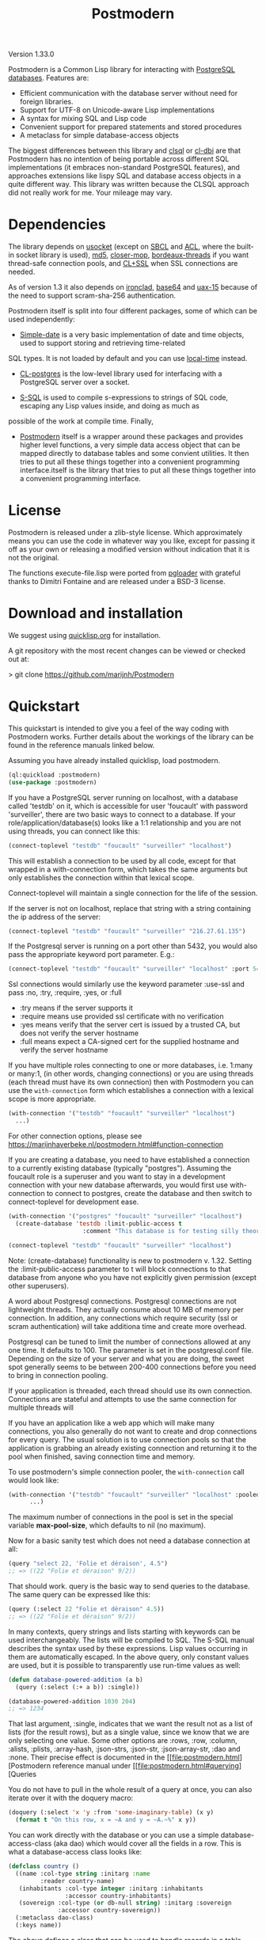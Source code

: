 #+TITLE: Postmodern
#+OPTIONS: num:nil
#+HTML_HEAD: <link rel="stylesheet" type="text/css" href="style.css" />
#+HTML_HEAD: <style>pre.src{background:#343131;color:white;} </style>
#+OPTIONS: ^:nil

Version 1.33.0

Postmodern is a Common Lisp library for interacting with [[https://postgresql.org][PostgreSQL databases]].
Features are:

- Efficient communication with the database server without need for foreign libraries.
- Support for UTF-8 on Unicode-aware Lisp implementations
- A syntax for mixing SQL and Lisp code
- Convenient support for prepared statements and stored procedures
- A metaclass for simple database-access objects

The biggest differences between this library and [[http://quickdocs.org/clsql/][clsql]] or [[https://github.com/fukamachi/cl-dbi][cl-dbi]]
are that Postmodern has no intention of being portable across different SQL
implementations (it embraces non-standard PostgreSQL features), and approaches
extensions like lispy SQL and database access objects in a quite different way.
This library was written because the CLSQL approach did not really work for
me. Your mileage may vary.


* Dependencies
  :PROPERTIES:
  :ID:       216c43d0-57ff-4ae3-a302-6d04a3d79665
  :CUSTOM_ID: 6887e7c3-c818-469a-b5f1-10a4b578b90b
  :END:
The library depends on [[http://quickdocs.org/usocket/][usocket]] (except on [[http://sbcl.org/][SBCL]] and [[https://franz.com/products/allegrocl/][ACL]], where the built-in socket library is used), [[https://github.com/pmai/md5.git][md5]], [[https://github.com/pcostanza/closer-mop.git][closer-mop]], [[https://github.com/sionescu/bordeaux-threads.git][bordeaux-threads]] if you want
thread-safe connection pools, and [[https://github.com/cl-plus-ssl/cl-plus-ssl.git][CL+SSL]] when SSL connections are needed.

As of version 1.3 it also depends on [[https://github.com/sharplispers/ironclad][ironclad]], [[https://github.com/massung/base64][base64]] and [[https://github.com/sabracrolleton/uax-15][uax-15]] because of the need to support scram-sha-256 authentication.

Postmodern itself is split into four different packages, some of which can be used independently:

- [[file:simple-date.html][Simple-date]] is a very basic implementation of date and time objects, used to support storing and retrieving time-related
SQL types. It is not loaded by default and you can use [[https://github.com/dlowe-net/local-time][local-time]] instead.

- [[file:cl-postgres.html][CL-postgres]] is the low-level library used for interfacing with a PostgreSQL server over a socket.

- [[file:s-sql.html][S-SQL]] is used to compile s-expressions to strings of SQL code, escaping any Lisp values inside, and doing as much as
possible of the work at compile time. Finally,

- [[file:postmodern.html][Postmodern]] itself is a wrapper around these packages and provides higher level functions, a very simple data access object that can be mapped directly to database tables and some convient utilities. It then tries to put all these things together into a convenient programming interface.itself is the library that tries to put all these things together into a convenient programming interface.

* License
  :PROPERTIES:
  :ID:       8ba6488f-4b3c-47f7-8a50-844363c5f484
  :CUSTOM_ID: 554e0dee-93b3-47b1-b808-3bd6c366b784
  :END:
Postmodern is released under a zlib-style license. Which approximately
means you can use the code in whatever way you like, except for passing
it off as your own or releasing a modified version without indication
that it is not the original.

The functions execute-file.lisp were ported from [[https://github.com/dimitri/pgloader][pgloader]] with grateful thanks to
Dimitri Fontaine and are released under a BSD-3 license.

* Download and installation
  :PROPERTIES:
  :ID:       d4cca0ee-ff7f-4530-9be7-e9b3de62bdb4
  :CUSTOM_ID: 6f05b344-12c2-42b0-b231-3aaced30afb8
  :END:
We suggest using [[https://quicklisp.org][quicklisp.org]] for installation.

A git repository with the most recent changes can be viewed or checked out at:

> git clone [[https://github.com/marijnh/Postmodern]]

* Quickstart
  :PROPERTIES:
  :ID:       f55510fb-3715-4cdd-9e37-4ab0e968e72d
  :CUSTOM_ID: b5bb7222-8134-4dcb-83b7-f764b7f2bb33
  :END:
This quickstart is intended to give you a feel of the way coding with
Postmodern works. Further details about the workings of the library
can be found in the reference manuals linked below.

Assuming you have already installed quicklisp, load postmodern.
#+BEGIN_SRC lisp
(ql:quickload :postmodern)
(use-package :postmodern)
#+END_SRC

If you have a PostgreSQL server running on localhost, with a database called 'testdb'
on it, which is accessible for user 'foucault' with password 'surveiller', there are
two basic ways to connect to a database. If your role/application/database(s) looks
like a 1:1 relationship and you are not using threads, you can connect like this:
#+BEGIN_SRC lisp
(connect-toplevel "testdb" "foucault" "surveiller" "localhost")
#+END_SRC

This will establish a connection to be used by all code, except for that wrapped
in a with-connection form, which takes the same arguments but only establishes
the connection within that lexical scope.

Connect-toplevel will maintain a single connection for the life of the session.

If the server is not on localhost, replace that string with a string containing the ip address of the server:
#+BEGIN_SRC lisp
(connect-toplevel "testdb" "foucault" "surveiller" "216.27.61.135")
#+END_SRC

If the Postgresql server is running on a port other than 5432,
you would also pass the appropriate keyword port parameter. E.g.:

#+BEGIN_SRC lisp
(connect-toplevel "testdb" "foucault" "surveiller" "localhost" :port 5434)
#+END_SRC

Ssl connections would similarly use the keyword parameter :use-ssl and
pass :no, :try, :require, :yes, or :full

- :try means if the server supports it
- :require means use provided ssl certificate with no verification
- :yes means verify that the server cert is issued by a trusted CA, but does not verify the server hostname
- :full means expect a CA-signed cert for the supplied hostname and verify the server hostname

If you have multiple roles connecting to one or more databases, i.e. 1:many or
many:1, (in other words, changing connections) or you are using threads (each thread must have its own connection) then with Postmodern you can use the =with-connection= form which establishes a connection with a lexical scope is more appropriate.
#+BEGIN_SRC lisp
(with-connection '("testdb" "foucault" "surveiller" "localhost")
  ...)
#+END_SRC
For other connection options, please see [[https://marijnhaverbeke.nl/postmodern.html#function-connection][https://marijnhaverbeke.nl/postmodern.html#function-connection]]

If you are creating a database, you need to have established a connection
to a currently existing database (typically "postgres"). Assuming the foucault role
is a superuser and you want to stay in a development connection with your new database
afterwards, you would first use with-connection to connect to postgres, create the
database and then switch to connect-toplevel for development ease.
#+BEGIN_SRC lisp
(with-connection '("postgres" "foucault" "surveiller" "localhost")
  (create-database 'testdb :limit-public-access t
                     :comment "This database is for testing silly theories"))

(connect-toplevel "testdb" "foucault" "surveiller" "localhost")
#+END_SRC
Note: (create-database) functionality is new to postmodern v. 1.32. Setting the
:limit-public-access parameter to t will block connections to that database from
anyone who you have not explicitly given permission (except other superusers).

A word about Postgresql connections. Postgresql connections are not lightweight
threads. They actually consume about 10 MB of memory per connection. In addition, any connections
which require security (ssl or scram authentication) will take additiona time and create
more overhead.

Postgresql can be tuned to limit the number of connections allowed at any one time. It defaults to 100. The parameter is set in the postgresql.conf file. Depending on the size of your server and what you are doing, the sweet spot generally seems to be between 200-400 connections before you need to bring in connection pooling.

If your application is threaded, each thread should use its own connection. Connections are stateful and attempts to use the same connection for multiple threads will

If you have an application like a web app which will make many connections, you also
generally do not want to create and drop connections for every query. The usual solution
is to use connection pools so that the application is grabbing an already existing connection
and returning it to the pool when finished, saving connection time and memory.

To use postmodern's simple connection pooler, the =with-connection= call would look like:
#+BEGIN_SRC lisp
(with-connection '("testdb" "foucault" "surveiller" "localhost" :pooled-p t)
      ...)
#+END_SRC

The maximum number of connections in the pool is set in the special variable
*max-pool-size*, which defaults to nil (no maximum).

Now for a basic sanity test which does not need a database connection at all:

#+BEGIN_SRC lisp
(query "select 22, 'Folie et déraison', 4.5")
;; => ((22 "Folie et déraison" 9/2))
#+END_SRC
That should work. query is the basic way to send queries to the database.
The same query can be expressed like this:
#+BEGIN_SRC lisp
(query (:select 22 "Folie et déraison" 4.5))
;; => ((22 "Folie et déraison" 9/2))
#+END_SRC

In many contexts, query strings and lists starting with keywords can be used
interchangeably. The lists will be compiled to SQL. The S-SQL manual describes
the syntax used by these expressions. Lisp values occurring in them are
automatically escaped. In the above query, only constant values are used, but
it is possible to transparently use run-time values as well:
#+BEGIN_SRC lisp
(defun database-powered-addition (a b)
  (query (:select (:+ a b)) :single))

(database-powered-addition 1030 204)
;; => 1234
#+END_SRC

That last argument, :single, indicates that we want the result not as a list
of lists (for the result rows), but as a single value, since we know that we
are only selecting one value. Some other options are :rows, :row, :column, :alists,
:plists, :array-hash, :json-strs, :json-str, :json-array-str, :dao and :none.
Their precise effect is documented in the [[file:postmodern.html][Postmodern reference manual under [[file:postmodern.html#querying][Queries

You do not have to pull in the whole result of a query at once, you can
also iterate over it with the doquery macro:
#+BEGIN_SRC lisp
(doquery (:select 'x 'y :from 'some-imaginary-table) (x y)
  (format t "On this row, x = ~A and y = ~A.~%" x y))
#+END_SRC

You can work directly with the database or you can use a simple
database-access-class (aka dao) which would cover all the fields in a row.
This is what a database-access class looks like:
#+BEGIN_SRC lisp
(defclass country ()
  ((name :col-type string :initarg :name
         :reader country-name)
   (inhabitants :col-type integer :initarg :inhabitants
                :accessor country-inhabitants)
   (sovereign :col-type (or db-null string) :initarg :sovereign
              :accessor country-sovereign))
  (:metaclass dao-class)
  (:keys name))
#+END_SRC
The above defines a class that can be used to handle records in a table named
'country' with three columns: name, inhabitants, and sovereign. The :keys
parameter specifies which column(s) are used for the primary key. Once you have
created the class, you can return an instance of the country class by calling

#+BEGIN_SRC lisp
(get-dao 'country "Croatia")
#+END_SRC

You can also define classes that use multiple columns in the primary key:

#+BEGIN_SRC lisp
(defclass points ()
  ((x :col-type integer :initarg :x
      :reader point-x)
   (y :col-type integer :initarg :y
      :reader point-y)
   (value :col-type integer :initarg :value
          :accessor value))
  (:metaclass dao-class)
  (:keys x y))
#+END_SRC

In this case, retrieving a points record would look like the following where
12 and 34 would be the values you are looking to find in the x column and y
column respectively.:

#+BEGIN_SRC lisp
(get-dao 'points 12 34)
#+END_SRC

Consider a slightly more complicated version of country:
#+BEGIN_SRC lisp
(defclass country-c ()
  ((id :col-type integer :col-identity t :accessor id)
   (name :col-type string :col-unique t :check (:<> 'name "")
         :initarg :name :reader country-name)
   (inhabitants :col-type integer :initarg :inhabitants
                :accessor country-inhabitants)
   (sovereign :col-type (or db-null string) :initarg :sovereign
              :accessor country-sovereign)
   (region-id :col-type integer :col-references ((regions id))
              :initarg :region-id :accessor region-id))
  (:metaclass dao-class)
  (:table-name countries))
#+END_SRC

In this example we have an id column which is specified to be an identity column.
Postgresql will automatically generate a sequence of of integers and this will
be the primary key.

We have a name column which is specified as unique and is not null and the
check will ensure that the database refuses to accept an empty string as the name.

We have a region-id column which references the id column in the regions table.
This is a foreign key constraint and Postgresql will not accept inserting a country
into the database unless there is an existing region with an id that matches this
number. Postgresql will also not allow deleting a region if there are countries
that reference that region's id. If we wanted Postgresql to delete countries when
regions are deleted, that column would be specified as:
#+BEGIN_SRC lisp
(region-id :col-type integer :col-references ((regions id) :cascade)
  :initarg :region-id :accessor region-id)
#+END_SRC

Now you can see why the double parens.

We also specify that the table name is not "country" but "countries". (Some style guides
recommend that table names be plural and references to rows be singular.)

** Table Creation
   :PROPERTIES:
   :ID:       6ac2dcab-bd3b-48de-9ea0-fec010d76879
   :CUSTOM_ID: eccad49e-8df8-4451-89ff-4987b103c9dd
   :END:
*** With SQL or S-SQL
    :PROPERTIES:
    :CUSTOM_ID: 7629810d-8ccb-4236-b540-6aff596a042f
    :END:
You can create tables directly without the need to define a class, and in more
complicated cases, you may need to use the s-sql :create-table operator or plain
vanilla sql. Staying with examples that will match our slightly more complicated
dao-class above (but ignoring the fact that the references parameter would
actually require us to create the regions table first) and using s-sql rather
than plain vanilla sql would be the following:
#+BEGIN_SRC lisp
(query (:create-table 'countries
      ((id :type integer  :primary-key t :identity-always t)
       (name :type string :unique t :check (:<> 'name ""))
       (inhabitants :type integer)
       (sovereign :type (or db-null string))
       (region-id :type integer :references ((regions id))))))
#+END_SRC

Restated using vanilla sql:
#+BEGIN_SRC sql
(query "CREATE TABLE countries (
           id INTEGER NOT NULL PRIMARY KEY GENERATED ALWAYS AS IDENTITY,
           name TEXT NOT NULL UNIQUE CHECK (NAME <> E''),
           inhabitants INTEGER NOT NULL,
           sovereign TEXT,
           region_id INTEGER NOT NULL REFERENCES regions(id)
             MATCH SIMPLE ON DELETE RESTRICT ON UPDATE RESTRICT)")
#+END_SRC
Let's look at a slightly different example:
#+BEGIN_SRC lisp
(query (:create-table so-items
         ((item-id :type integer)
          (so-id :type (or integer db-null) :references ((so-headers id)))
          (product-id :type (or integer db-null))
          (qty :type (or integer db-null))
          (net-price :type (or numeric db-null)))
         (:primary-key item-id so-id)))
#+END_SRC

Restated using plain sql:
#+BEGIN_SRC sql
(query "CREATE TABLE so_items (
           item_id INTEGER NOT NULL,
           so_id INTEGER REFERENCES so_headers(id)
                 MATCH SIMPLE ON DELETE RESTRICT ON UPDATE RESTRICT,
           product_id INTEGER,
           qty INTEGER,
           net_price NUMERIC,
           PRIMARY KEY (item_id, so_id)
     );")
#+END_SRC
In the above case, the new table's name will be so_items because sql does not
allow hyphens and plain vanilla sql will require that. Postmodern will
generally allow you to use the quoted symbol 'so-items. This is also true for
all the column names. The column item-id is an integer and cannot be null. The
column so-id is also an integer, but is allowed to be null and is a foreign key
to the id field in the so-headers table so-headers. The primary key is actually
a composite of item-id and so-id. (If we wanted the primary key to be just
item-id, we could have specified that in the form defining item-id.)

For more detail and examples on building tables using the s-sql approach,
see [[file:create-tables.html][create-tables.html]]

*** With a Previously Created DAO
    :PROPERTIES:
    :CUSTOM_ID: 5129ed89-2ff3-45b4-ae70-41c2c286eacc
    :END:
You can also use a previously defined dao to create a table as well. The
dao-table-definition function examines a dao class and generates the plain vanilla
sql for creating a table. That can be passed on to the execute function to create
a table. For example the simple country dao would generate:
#+BEGIN_SRC lisp
(dao-table-definition 'country)

"CREATE TABLE country
  (name TEXT NOT NULL,
   inhabitants INTEGER NOT NULL,
   sovereign TEXT DEFAULT NULL,
  PRIMARY KEY (name))"

(execute (dao-table-definition 'country))
#+END_SRC
(Execute works like query, but does not expect any results back.)

The slightly more complicated country-c version would generate:
#+BEGIN_SRC lisp
(dao-table-definition 'country-c)

;; => "CREATE TABLE countries (
;;       id INTEGER NOT NULL PRIMARY KEY generated always as identity,
;;       name TEXT NOT NULL UNIQUE,
;;       inhabitants INTEGER NOT NULL,
;;       sovereign TEXT DEFAULT NULL,
;;       region_id INTEGER NOT NULL REFERENCES regions(id)
;;         MATCH SIMPLE ON DELETE RESTRICT ON UPDATE RESTRICT)

(execute (dao-table-definition 'country-c))
#+END_SRC
For the rest of the discussion on this page, we will use the simpler version
and save the more complicated version for the [[file:postmodern.html][postmodern]] manuals.

** Inserting Data
   :PROPERTIES:
   :ID:       980103dd-9593-4047-9954-92e80f3785a9
   :CUSTOM_ID: 0b22f6d2-20e4-49cd-a311-083aade58cbf
   :END:
Similarly to table creation, you can insert data using the s-sql wrapper, plain
vanilla sql or daos.

The s-sql approach would be:

#+BEGIN_SRC lisp
(query (:insert-into 'country :set 'name "The Netherlands"
                                   'inhabitants 16800000
                                   'sovereign "Willem-Alexander"))

(query (:insert-into 'country :set 'name "Croatia"
                                   'inhabitants 4400000))
#+END_SRC

You could also insert multiple rows at a time but that requires the same columns for each row:

#+BEGIN_SRC lisp
(query (:insert-rows-into 'country :columns 'name 'inhabitants 'sovereign
                                   :values '(("The Netherlands" 16800000 "Willem-Alexander")
                                             ("Croatia" 4400000 :null))))
#+END_SRC

The sql approach would be:
#+BEGIN_SRC lisp
(query "insert into country (name, inhabitants, sovereign)
                            values ('The Netherlands', 16800000, 'Willem-Alexander')")

(query "insert into country (name, inhabitants)
                            values ('Croatia', 4400000)")
#+END_SRC

The multiple row sql approach would be:
#+BEGIN_SRC lisp
(query "insert into country (name, inhabitants, sovereign)
                            values
                              ('The Netherlands', 16800000, 'Willem-Alexander'),
                              ('Croatia', 4400000, NULL)")
#+END_SRC

Using dao classes would look like:
Let us go back to our approach using a dao class and add a few countries:
#+BEGIN_SRC lisp
(insert-dao (make-instance 'country :name "The Netherlands"
                                    :inhabitants 16800000
                                    :sovereign "Willem-Alexander"))
(insert-dao (make-instance 'country :name "Croatia"
                                    :inhabitants 4400000))
#+END_SRC
Postmodern does not yet have an insert-daos (plural) function.

Staying with the dao class approach, to update Croatia's population, we could do this:
#+BEGIN_SRC lisp
(let ((croatia (get-dao 'country "Croatia")))
  (setf (country-inhabitants croatia) 4500000)
  (update-dao croatia))
(query (:select '* :from 'country))

;; => (("The Netherlands" 16800000 "Willem-Alexander")
;;     ("Croatia" 4500000 :NULL))
#+END_SRC
Please see the documentation for s-sql for more examples of using s-sql rather than daos.

Next, to demonstrate a bit more of the S-SQL syntax, here is the query the
utility function list-tables uses to get a list of the tables in a database:
#+BEGIN_SRC lisp
(sql (:select 'relname :from 'pg-catalog.pg-class
      :inner-join 'pg-catalog.pg-namespace :on (:= 'relnamespace
                                                   'pg-namespace.oid)
      :where (:and (:= 'relkind "r")
                   (:not-in 'nspname (:set "pg_catalog" "pg_toast"))
                   (:pg-catalog.pg-table-is-visible 'pg-class.oid))))

;; => "(SELECT relname FROM pg_catalog.pg_class
;;      INNER JOIN pg_catalog.pg_namespace ON (relnamespace = pg_namespace.oid)
;;      WHERE ((relkind = 'r') and (nspname NOT IN ('pg_catalog', 'pg_toast'))
;;             and pg_catalog.pg_table_is_visible(pg_class.oid)))"
#+END_SRC

sql is a macro that will simply compile a query, it can be useful for seeing
how your queries are expanded or if you want to do something unexpected with
them.

As you can see, lists starting with keywords are used to express SQL commands
and operators (lists starting with something else will be evaluated and then
inserted into the query). Quoted symbols name columns or tables (keywords can
also be used but might introduce ambiguities). The syntax supports subqueries,
multiple joins, stored procedures, etc. See the [[file:s-sql.html][S-SQL reference manual]] for a
complete treatment.

Finally, here is an example of the use of prepared statements:
#+BEGIN_SRC lisp
(defprepared sovereign-of
  (:select 'sovereign :from 'country :where (:= 'name '$1))
  :single!)
(sovereign-of "The Netherlands")
;; => "Willem-Alexander"
#+END_SRC

The defprepared macro creates a function that takes the same amount of
arguments as there are $X placeholders in the given query. The query will
only be parsed and planned once (per database connection), which can be
faster, especially for complex queries.
#+BEGIN_SRC lisp
(disconnect-toplevel)
#+END_SRC

* Authentication
  :PROPERTIES:
  :ID:       5ad46584-6887-4866-9c40-633768c0d39a
  :CUSTOM_ID: b15533d8-efa3-43a9-b632-a3256cea261f
  :END:
Postmodern can use either md5 or scram-sha-256 authentication. Scram-sha-256
authentication is obviously more secure, but slower than md5, so take that into
account if you are planning on opening and closing many connections without
using a connection pooling setup..

Other authentication methods have not been tested. Please let us know if there
is a authentication method that you believe should be considered.

* Reference
  :PROPERTIES:
  :ID:       27b39236-15ee-42c3-958a-3c9c903c4567
  :CUSTOM_ID: 8993c7bd-4ba2-4080-8c5a-ff90de45eca5
  :END:
The reference manuals for the different components of Postmodern are kept
in separate files. For using the library in the most straightforward way,
you only really need to read the Postmodern reference and glance over the
S-SQL reference. The simple-date reference explains the time-related data
types included in Postmodern, and the CL-postgres reference might be useful
if you just want a low-level library for talking to a PostgreSQL server.

- [[file:postmodern.html][Postmodern]]

- [[file:s-sql.html][S-SQL]]

- [[file:array-notes.html][Array-Notes]]

- [[file:simple-date.html][Simple-date]]

- [[file:cl-postgres.html][CL-postgres]]

* Data Types
  :PROPERTIES:
  :ID:       d089d05b-4485-4fb5-9097-5a66492bc470
  :CUSTOM_ID: e2475974-6131-40ef-9ca3-54bf111a5dd0
  :END:
** Data Types
   :PROPERTIES:
   :ID:       deae4656-1b87-4518-9718-3b3e8c35f6c5
   :CUSTOM_ID: b850ea6c-b61e-4601-8423-65a8a626cb58
   :END:
For a short comparison of lisp and Postgresql data types (date and time datatypes are described in the next section)

| SQL type         | Description                                                       |
|------------------+-------------------------------------------------------------------|
| smallint         | -32,768 to +32,768 2-byte storage                                 |
| integer          | -2147483648 to +2147483647 integer, 4-byte storage                |
| bigint           | -9223372036854775808 to 9223372036854775807 8-byte storage        |
| numeric(X, Y)    | User specified, see notes below                                   |
| real             | float, 6 decimal digit precision 4-byte storage                   |
| double-precision | floating, 15 decimal digit precision 8-byte storage               |
| text             | variable length string, no limit specified                        |
| char(X)          | char(length), blank-padded string, fixed storage length           |
| varchar(X)       | varchar(length), non-blank-padded string, variable storage length |
| boolean          | boolean, 'true'/'false', 1 byte                                   |
| bytea            | binary string allowing non-printable octets                       |
| date             | date range: 4713 BC to 5874897 AD                                 |
| interval         | See [[file:interval-notes.html][interval]]                                                      |
| array            | See discussion at [[file:array-notes.html][array-notes.html]]                                |

Numeric and decimal are variable storage size numbers with user specified precision.
Up to 131072 digits before the decimal point; up to 16383 digits after the decimal point.
The syntax is numeric(precision, scale). Numeric columns with a specified scale will coerce input
values to that scale. For more detail, see https://www.postgresql.org/docs/current/datatype-numeric.html

| PG Type          | Sample Postmodern Return Value                                              | Lisp Type (per sbcl)                 |
|------------------+-----------------------------------------------------------------------------+--------------------------------------|
| boolean          | T                                                                           | BOOLEAN                              |
| boolean          | NIL  *Note: within Postgresql this will show 'f'                            | BOOLEAN                              |
| int2             | 273                                                                         | (INTEGER 0 4611686018427387903)      |
| int4             | 2                                                                           | (INTEGER 0 4611686018427387903)      |
| char             | A                                                                           | (VECTOR CHARACTER 64)                |
| varchar          | id&wl;19                                                                    | (VECTOR CHARACTER 64)                |
| numeric          | 78239/100                                                                   | RATIO                                |
| json             | { "customer": "John Doe", "items": {"product": "Beer","qty": 6}}            | (VECTOR CHARACTER 64)                |
| jsonb            | {"title": "Sleeping Beauties", "genres": ["Fiction", "Thriller", "Horror"]} | (VECTOR CHARACTER 128)               |
| float            | 782.31                                                                      | SINGLE-FLOAT                         |
| point            | (0.0d0 0.0d0)                                                               | CONS                                 |
| lseg             | ((-1.0d0 0.0d0) (2.0d0 4.0d0))                                              | CONS                                 |
| path             | ((1,0),(2,4))                                                               | (VECTOR CHARACTER 64)                |
| box              | ((1.0d0 1.0d0) (0.0d0 0.0d0))                                               | CONS                                 |
| polygon          | ((21,0),(2,4))                                                              | (VECTOR CHARACTER 64)                |
| line             | {2,-1,0}                                                                    | (VECTOR CHARACTER 64)                |
| double_precision | 2.38921379231d8                                                             | DOUBLE-FLOAT                         |
| double_float     | 2.3892137923231d8                                                           | DOUBLE-FLOAT                         |
| circle           | <(0,0),2>                                                                   | (VECTOR CHARACTER 64)                |
| cidr             | 100.24.10.0/24                                                              | (VECTOR CHARACTER 64)                |
| inet             | 100.24.10.0/24                                                              | (VECTOR CHARACTER 64)                |
| interval         | #<INTERVAL P1Y3H20m>                                                        | INTERVAL                             |
| bit              | #*1                                                                         | (SIMPLE-BIT-VECTOR 1)                |
| int4range        | [11,24)                                                                     | (VECTOR CHARACTER 64)                |
| uuid             | 40e6215d-b5c6-4896-987c-f30f3678f608                                        | (VECTOR CHARACTER 64)                |
| text_array       | #(text one text two text three)                                             | (SIMPLE-VECTOR 3)                    |
| integer_array    | #(3 5 7 8)                                                                  | (SIMPLE-VECTOR 4)                    |
| bytea            | #(222 173 190 239)                                                          | (SIMPLE-ARRAY (UNSIGNED-BYTE 8) (4)) |
| text             | Lorem ipsum dolor sit amet, consectetur adipiscing elit                     | (VECTOR CHARACTER 64)                |
| enum_mood        | happy *Note: enum_mood was defined as 'sad','ok' or 'happy'                 | (VECTOR CHARACTER 64)                |

* Passing Parameters as Text or Binary
:PROPERTIES:
:CUSTOM_ID: passing-binary-parameters
:END:
To avoid sql injection attacks you should be using parameterized queries. They also help avoid the hassle of worrying about double quotes and single quotes. They are also a required part of prepared queries. The following shows an example of parameterized query in regular sql and s-sql.
#+begin_src lisp
(query "select name, address from customers where id = $1" 237)

(query (:select 'name 'address :from 'customers :where (:= 'id '$1)) 237)
#+end_src
Postmodern defaults to passing query parameters as text. In an example like the above, Postgresql would look at the customer table, see that "id" must be an integer or big integer and proceed accordingly. If Postgresql does not have a table column which would allow it to determine the appropriate data type and you do not specify the date type in the query, Postgresql treats the parameter as text. The following example in plain sql demonstrates:
#+BEGIN_SRC lisp
(query "select $1" 1 :single)
"1"
(query "select $1" 1.5 :single)
"1.5"
(query "select $1" T :single)
"true"
(query "select $1" nil :single)
"false"
(query "select $1" :NULL :single)
:NULL
#+END_SRC

You can specify the type and Postgresql will attempt to follow that:
#+begin_src lisp
(query "select $1::integer" 1 :single)
1
#+END_SRC
As of version 1.33, Postmodern provides an optional setting in the database connection object which will cause Postmodern to pass parameters to Postgresql in binary format if that format is available for that datatype. Currently this means int2, int4, int8, float, double-float (except clisp) and boolean. Rational numbers continue to be passed as text.

The default for cl-postgres/Postmodern is to continue to pass parameters to Postgresql as text (not in binary format) in order to avoid breaking existing user code. If you want to pass parameters to Postgresql in binary format, you can either provide the keyword parameter :use-binary in creating a connection like so:
#+begin_src lisp
  (connect "test-db" "test-user" "test-password" "192.168.5.223"
           :port 5434 :pooled-p t :use-ssl try :application-name "test-app" :use-binary t)
#+end_src:
or use the postmodern =with-connection= macro:
#+begin_src lisp
  (with-connection '("database-name" "user-name" "user-password" "localhost or IP address"
                     :use-binary t [any other keyword parameters you want to apply])
    ...)
#+end_src
You can also change the flag after the connection is established with the =use-binary-parameters= function, passing T to use binary parameters or nil to use text parameters:
#+begin_src lisp
  (use-binary-parameters *database* t)

  (use-binary-parameters some-database-connection t)
#+end_src
Using binary parameters the results has the following results:
#+BEGIN_SRC lisp
(query "select $1" 1 :single)
1
(query "select $1" 1.5 :single)
1.5
(query "select $1" T :single)
T
(query "select $1" nil :single)
NIL
(query "select $1" :NULL :single)
:NULL
#+END_SRC
Using binary parameters does tighten type checking when using prepared queries. You will not be able to use prepared queries with varying formats. In other words, if you have a prepared query that you pass an integer as the first parameter and a string as the second parameter the first time it is used, any subsequent uses of that prepared query during that session will also have to pass an integer as the first parameter and a string as the second parameter.

Benchmarking does indicate a slight speed and consing benefit to passing parameters as binary, but your mileage will vary depending on your use case.

* Caveats and to-dos
  :PROPERTIES:
  :ID:       157ea05f-4c49-4e49-8cf9-a3df4bf16b09
  :CUSTOM_ID: fc095960-ba9d-4a98-ac89-0db7a56777f1
  :END:
** Timezones and Simple-Date and Local-Time
   :PROPERTIES:
   :ID:       8ff631c8-994f-4658-bbc4-779afc80bdf2
   :CUSTOM_ID: e5c68251-0ca6-4f96-8d36-175cec626eeb
   :END:
It is important to understand how postgresql (not postmodern) handles
timestamps and timestamps with time zones. Postgresql keeps everything
in UTC, it does not store a timezone even in a timezone aware column.
If you use a timestamp with timezone column, postgresql will calculate
the UTC time and will normalize the timestamp data to UTC. When you
later select the record, postgresql will look at the timezone for the
postgresql session, retrieve the data and then provide the data
recalculated from UTC to the timezone for that postgresql session.
There is a good writeup of timezones at
[[http://blog.untrod.com/2016/08/actually-understanding-timezones-in-postgresql.html]]
and [[http://phili.pe/posts/timestamps-and-time-zones-in-postgresql/][http://phili.pe/posts/timestamps-and-time-zones-in-postgresql/]].

Without simple-date or local-time properly loaded and without use of the
Postgresql to_char function, sample date and time data from postgresql will
look like:

| PG Type         |                                        Sample Return Value | Lisp Type                       |
|-----------------+------------------------------------------------------------+---------------------------------|
| date            |                                                 3798576000 | (INTEGER 0 4611686018427387903) |
| time_wo_tz      | ((HOURS 9) (MINUTES 47) (SECONDS 9) (MICROSECONDS 926531)) | CONS                            |
| time_w_tz       |                                         09:47:16.510459-04 | (VECTOR CHARACTER 64)           |
| timestamp_wo_tz |                                                 3798611253 | (INTEGER 0 4611686018427387903) |
| timestamp_w_tz  |                                                 3798625647 | (INTEGER 0 4611686018427387903) |

YOU DO NOT NEED TO ADD ANY OTHER LIBRARIES IF ALL YOU WANT TO DO IS GET ISO 8601 or
[[https://tools.ietf.org/html/rfc3339][RFC 3339]] PROPERLY FORMATTED TIME AND DATE STRINGS WITH THE [[https://www.postgresql.org/docs/current/functions-formatting.html][TO_CHAR]] POSTGRESQL
FUNCTION.

Assume a data table with columns  "col_timestamp_without_time_zone", "col_timestamp_with_time_zone", "col_timestamptz", "col_timestamp", "col_time"
and "col_date".

First, just basic sql. In this example we ask for the timestamp_with_time_zone field
three times to show differences in the result dealing with time zones. First we do not
add a timezone parameter to the pattern, the second time  we ask for the time zone
using TZ, the third time we ask for the offset from UTC and get back -04. We would get
the same result using those additional parameters with the col_timestamptz field.

#+BEGIN_SRC sql
(query "(SELECT to_char(col_timestamp_with_time_zone, E'YYYY-MM-DD HH24:MI:SS'),
                to_char(col_timestamp_with_time_zone, E'YYYY-MM-DD HH24:MI:SS TZ'),
                to_char(col_timestamp_with_time_zone, E'YYYY-MM-DD HH24:MI:SS OF'),
                to_char(col_timestamptz, E'YYYY-MM-DD HH24:MI:SS'),
                to_char(col_timestamp, E'YYYY-MM-DD HH24:MI:SS'),
                to_char(col_time, E'HH24:MI:SS'),
                to_char(col_date, E'YYYY-MM-DD')
         FROM short_data_type_tests
         WHERE (id = 1))")
(("2020-10-30 19:30:54" "2020-10-30 19:30:54 EDT" "2020-10-30 19:30:54 -04"
"2020-10-30 19:30:54" "2020-10-30 19:30:54" "19:30:54" "2020-10-30"))
#+END_SRC

Now the s-sql version:
#+BEGIN_SRC lisp
(query (:select  (:to-char 'col_timestamp_with_time_zone "YYYY-MM-DD HH24:MI:SS TZ")
                 (:to-char 'col_timestamp_with_time_zone "YYYY-MM-DD HH24:MI:SS OF")
                 (:to-char 'col_timestamptz "YYYY-MM-DD HH24:MI:SS")
                 (:to-char 'col_timestamp "YYYY-MM-DD HH24:MI:SS")
                 (:to-char 'col_time "HH24:MI:SS")
                 (:to-char 'col_date "YYYY-MM-DD")
        :from 'short-data-type-tests
        :where (:= 'id 1)))

(("2020-10-30 19:30:54 EDT" "2020-10-30 19:30:54 -04" "2020-10-30 19:30:54"
  "2020-10-30 19:30:54" "19:30:54" "2020-10-30"))
#+END_SRC
*** Simple-Date Library Use
The Simple-date add-on library (not enabled by default)
provides types (CLOS classes) for dates, timestamps, and intervals
similar to the ones SQL databases use, in order to be able to store and read
these to and from a database in a straighforward way. A few obvious operations
are defined on these types.

To use simple-date with cl-postgres or postmodern,
load simple-date-cl-postgres-glue and register suitable SQL
readers and writers for the associated database types.

#+BEGIN_SRC lisp
(ql:quickload :simple-date/postgres-glue)

(setf cl-postgres:*sql-readtable*
        (cl-postgres:copy-sql-readtable
          simple-date-cl-postgres-glue:*simple-date-sql-readtable*))
#+END_SRC

With simple date loaded, the same data will look like this:

| PG Type                    | Sample Return Value                  | Lisp Type             |
|----------------------------+--------------------------------------+-----------------------|
| date                       | #<DATE 16-05-2020>                   | DATE                  |
| time_without_timezone      | #<TIME-OF-DAY 09:47:09.926531>       | TIME-OF-DAY           |
| time_with_timezone         | 09:47:16.510459-04                   | (VECTOR CHARACTER 64) |
| timestamp_without_timezone | #<TIMESTAMP 16-05-2020T09:47:33,315> | TIMESTAMP             |
| timestamp_with_timezone    | #<TIMESTAMP 16-05-2020T13:47:27,855> | TIMESTAMP             |

You can export these as json-strings with the encode-json-to-string function. E.g.
#+BEGIN_SRC lisp
(encode-json-to-string (query (:select 'timestamp-without-time-zone
                               :from 'test-data
                               :where (:= 'id 1))
                               :single))
"\"2020-12-30 13:30:54:0\""
#+END_SRC
Or more simply with passing one of the json result type parameters to the query
function. E.g.
#+BEGIN_SRC lisp
(query (:select 'timestamp-with-time-zone
        :from 'test-data
        :where (:< 'id 3))
  :json-strs)

'("{\"timestampWithTimeZone\":\"2019-12-30 18:30:54:0\"}"
  "{\"timestampWithTimeZone\":\"1919-12-30 18:30:54:0\"}")
#+END_SRC
To get back to the default cl-postgres reader:
#+BEGIN_SRC lisp
(setf cl-postgres:*sql-readtable*
        (cl-postgres:copy-sql-readtable
          cl-postgres::*default-sql-readtable*))
#+END_SRC
However [[http://marijnhaverbeke.nl/postmodern/simple-date.html][Simple-date]] has no concept of time zones. Many users use another library,
[[https://github.com/dlowe-net/local-time][local-time]], which solves the same problem as simple-date, but does understand
time zones. One thing to remember is that PostgreSQL doesn't store timezone
information when using `timestamp with time zone`. Time zone information only
used to convert it to proper UTC timestamp.

*** Local-Time Library Use
For those who want to use local-time, to enable the local-time reader:
#+BEGIN_SRC lisp
(ql:quickload :cl-postgres+local-time)
(local-time:set-local-time-cl-postgres-readers)
#+END_SRC

With that set postgresql time datatype returns look like:
With local-time loaded and local-time:set-local-time-cl-postgres-readers run,
the same sample data looks like:

| PG Type                    | Sample Return Value              | Lisp Type             |
|----------------------------+----------------------------------+-----------------------|
| date                       | 2020-05-15T20:00:00.000000-04:00 | TIMESTAMP             |
| time_without_timezone      | 2000-03-01T04:47:09.926531-05:00 | TIMESTAMP             |
| time_with_timezone         | 09:47:16.510459-04               | (VECTOR CHARACTER 64) |
| timestamp_without_timezone | 2020-05-16T05:47:33.315622-04:00 | TIMESTAMP             |
| timestamp_with_timezone    | 2020-05-16T09:47:27.855146-04:00 | TIMESTAMP             |

Similarly to simple-date timestamps, these can be exported as json-strings with the encode-json-to-string function. E.g.
#+BEGIN_SRC lisp
(encode-json-to-string (query (:select 'timestamp-with-time-zone
                               :from 'test-data
                               :where (:= 'id 1))
                               :single))
"\"{2020-12-30T08:30:54.000000-05:00}\""
#+END_SRC
Or more simply with passing one of the json result type parameters to the query
function. E.g.
#+BEGIN_SRC lisp
(query (:select 'timestamp-with-time-zone
        :from 'test-data
        :where (:< 'id 3))
  :json-strs)

'("{\"timestampWithTimeZone\":\"{2019-12-30T13:30:54.000000-05:00}\"}"
  "{\"timestampWithTimeZone\":\"{1919-12-30T13:30:54.000000-05:00}\"}")
#+END_SRC
** Portability
   :PROPERTIES:
   :ID:       769a0e88-de54-4356-a474-72708accbafb
   :CUSTOM_ID: bdf9ddb0-5f95-4807-8862-8970b35bd142
   :END:
The Lisp code in Postmodern is theoretically portable across implementations,
and seems to work on all major ones as well as some minor ones such as Genera.
It is regularly tested on ccl, sbcl, ecl and cmucl.

ABCL currently has issues with utf-8 and :null..

Implementations that do not have meta-object protocol support will not have
DAOs, but all other parts of the library should work (all widely used
implementations do support this).

The library is not likely to work for PostgreSQL versions older than 8.4.
Other features only work in newer Postgresql versions as the features
were only introduced in those newer versions.

** Reserved Words
   :PROPERTIES:
   :ID:       671c5e6a-f548-4791-86a5-575b3fcc0aa5
   :CUSTOM_ID: 565fad0b-aef4-497c-92d8-096a0a78c804
   :END:
It is highly suggested that you do not use words that are reserved by Postgresql
and the sql standard as identifiers (e.g. table names, columns). The reserved
words are:

"all" "analyse" "analyze" "and" "any" "array" "as" "asc" "asymmetric"
"authorization" "between" "binary" "both" "case" "cast" "check" "collate"
"column" "concurrently" "constraint" "create" "cross" "current-catalog"
"current-date" "current-role" "current-schema" "current-time"
"current-timestamp" "current-user" "default" "deferrable" "desc" "distinct" "do"
"else" "end" "except" "false" "fetch" "filter" "for" "foreign" "freeze" "from"
"full" "grant" "group" "having" "ilike" "in" "initially" "inner" "intersect"
"into" "is" "isnull" "join" "lateral" "leading" "left" "like" "limit"
"localtime" "localtimestamp" "natural" "new" "not" "notnull"  "nowait" "null"
"off" "offset" "old" "on" "only" "or" "order" "outer" "overlaps" "placing"
"primary" "references" "returning" "right" "select" "session-user" "share"
"similar" "some" "symmetric" "table" "then" "to" "trailing" "true" "union"
"unique" "user" "using" "variadic" "verbose" "when" "where" "window" "with"

** Things that should be implemented
   :PROPERTIES:
   :ID:       50d91126-93f1-4f50-96ad-bd63a7278866
   :CUSTOM_ID: 4ac8f5f4-d3b0-41c5-a222-fe3086049279
   :END:
Postmodern is under active development so Issues and feature requests should
be flagged on [[https://github.com/marijnh/Postmodern][Postmodern's site on github]].

Some areas that are currently under consideration can be found in the ROADMAP.md
file.

* Resources
  :PROPERTIES:
  :ID:       eb969965-5221-48f8-bb79-5a93fe451454
  :CUSTOM_ID: 773ee4ef-a685-484e-bc6a-6daa849a7d04
  :END:
- [[https://mailman.common-lisp.net/listinfo/postmodern-devel][Mailing List]]
- [[https://sites.google.com/site/sabraonthehill/postmodern-examples][A collection of Postmodern examples]]
- [[http://www.postgresql.org/docs/current/static/index.html][The PostgreSQL manuals]]
- [[http://www.postgresql.org/docs/current/static/protocol.html][The wire protocol Postmodern uses]]
- [[http://clsql.b9.com/][CLSQL]]
- [[https://github.com/filonenko-mikhail/cl-ewkb][Common Lisp Postgis library]]
- [[http://common-lisp.net/project/local-time/][Local-time]]

* Running tests
  :PROPERTIES:
  :ID:       bd354217-9828-444b-afbf-41e9f0d522ca
  :CUSTOM_ID: 844add79-070b-4e89-8797-3bc21ea3173b
  :END:

Postmodern uses [[https://github.com/sionescu/fiveam][FiveAM]] for
testing.  The different component systems of Postmodern have tests
defined in corresponding test systems, each defining a test suite.
The test systems and corresponding top-level test suites are:

- `:postmodern` in `postmodern/tests`,
- `:cl-postgres` in `cl-postgres/tests`,
- `:s-sql` in `s-sql/tests`, and
- `:simple-date` in `simple-date/tests`.

Before running the tests make sure PostgreSQL is running and a test
database is created.  By default tests use the following connection
parameters to run the tests:

- Database name: test
- User: test
- Password: <empty>
- Hostname: localhost
- Port: 5432
- Use-SSL :NO

If connection with these parameters fails then you will be asked to
provide the connection parameters interactively.  The parameters will
be stored in `cl-postgres-tests:*test-connection*` variable and
automatically used on successive test runs.  This variable can also be
set manually before running the tests.

To test a particular component one would first load the corresponding
test system, and then run the test suite.  For example, to test the
`postmodern` system in the REPL one would do the following:
#+BEGIN_SRC lisp
(ql:quickload "postmodern/tests")
(5am:run! :postmodern)

    ;; ... test output ...
#+END_SRC


It is also possible to test multiple components at once by first
loading test systems and then running all tests:
#+BEGIN_SRC lisp
(ql:quickload '("cl-postgres/tests" "s-sql/tests"))
(5am:run-all-tests)

    ;; ... test output ...
#+END_SRC

To run the tests from command-line specify the same forms using your
implementation's command-line syntax.  For instance, to test all
Postmodern components on SBCL, use the following command:

    env DB_USER=$USER sbcl --noinform \
        --eval '(ql:quickload "postmodern/tests")' \
        --eval '(ql:quickload "cl-postgres/tests")' \
        --eval '(ql:quickload "s-sql/tests")' \
        --eval '(ql:quickload "simple-date/tests")' \
        --eval '(progn (setq 5am:*print-names* nil) (5am:run-all-tests))' \
        --eval '(sb-ext:exit)'

As you can see from above, database connection parameters can be
provided using environment variables:

- `DB_NAME`: database name,
- `DB_USER`: user,
- `DB_PASS`: password,
- `DB_HOST`: hostname.
